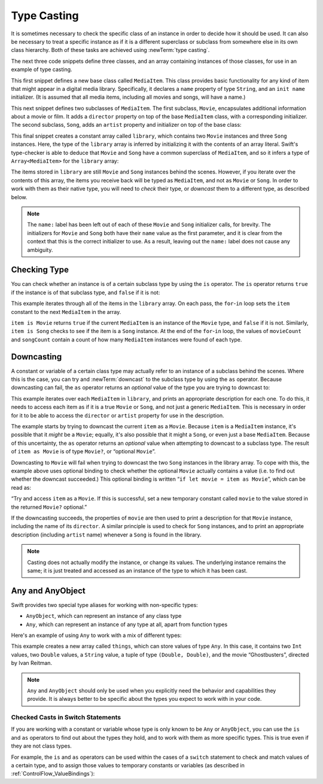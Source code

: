 Type Casting
============

It is sometimes necessary to check the specific class of an instance
in order to decide how it should be used.
It can also be necessary to treat a specific instance as if it is a different
superclass or subclass from somewhere else in its own class hierarchy.
Both of these tasks are achieved using :newTerm:`type casting`.

The next three code snippets define three classes,
and an array containing instances of those classes,
for use in an example of type casting.

This first snippet defines a new base class called ``MediaItem``.
This class provides basic functionality for any kind of item that might appear
in a digital media library.
Specifically, it declares a ``name`` property of type ``String``,
and an ``init name`` initializer.
(It is assumed that all media items, including all movies and songs, will have a name.)

.. testcode:: typeCasting

   -> class MediaItem {
         var name: String
         init(name: String) {
            self.name = name
         }
      }

This next snippet defines two subclasses of ``MediaItem``.
The first subclass, ``Movie``, encapsulates additional information about a movie or film.
It adds a ``director`` property on top of the base ``MediaItem`` class,
with a corresponding initializer.
The second subclass, ``Song``, adds an ``artist`` property and initializer
on top of the base class:

.. testcode:: typeCasting

   -> class Movie: MediaItem {
         var director: String
         init(name: String, director: String) {
            self.director = director
            super.init(name: name)
         }
      }
   -> class Song: MediaItem {
         var artist: String
         init(name: String, artist: String) {
            self.artist = artist
            super.init(name: name)
         }
      }

This final snippet creates a constant array called ``library``,
which contains two ``Movie`` instances and three ``Song`` instances.
Here, the type of the ``library`` array is inferred
by initializing it with the contents of an array literal.
Swift's type-checker is able to deduce that ``Movie`` and ``Song`` have
a common superclass of ``MediaItem``,
and so it infers a type of ``Array<MediaItem>`` for the ``library`` array:

.. testcode:: typeCasting

   -> let library = [
         Movie("Casablanca", director: "Michael Curtiz"),
         Song("Blue Suede Shoes", artist: "Elvis Presley"),
         Movie("Citizen Kane", director: "Orson Welles"),
         Song("The One And Only", artist: "Chesney Hawkes"),
         Song("Never Gonna Give You Up", artist: "Rick Astley")
      ]
   << // library : MediaItem[] = [<MediaItem instance>, <MediaItem instance>, <MediaItem instance>, <MediaItem instance>, <MediaItem instance>]
   // the type of "library" is inferred to be Array<MediaItem>

The items stored in ``library`` are still ``Movie`` and ``Song`` instances behind the scenes.
However, if you iterate over the contents of this array,
the items you receive back will be typed as ``MediaItem``,
and not as ``Movie`` or ``Song``.
In order to work with them as their native type,
you will need to *check* their type,
or *downcast* them to a different type,
as described below.

.. note::

   The ``name:`` label has been left out of each of these
   ``Movie`` and ``Song`` initializer calls, for brevity.
   The initializers for ``Movie`` and ``Song`` both have their ``name`` value as the first parameter,
   and it is clear from the context that this is the correct initializer to use.
   As a result, leaving out the ``name:`` label does not cause any ambiguity.

.. _TypeCasting_CheckingType:

Checking Type
-------------

You can check whether an instance is of a certain subclass type by using the ``is`` operator.
The ``is`` operator returns ``true`` if the instance is of that subclass type,
and ``false`` if it is not:

.. testcode:: typeCasting

   -> var movieCount = 0
   << // movieCount : Int = 0
   -> var songCount = 0
   << // songCount : Int = 0
   -> for item in library {
         if item is Movie {
            ++movieCount
         } else if item is Song {
            ++songCount
         }
      }
   -> println("Media library contains \(movieCount) movies and \(songCount) songs")
   <- Media library contains 2 movies and 3 songs

This example iterates through all of the items in the ``library`` array.
On each pass, the ``for``-``in`` loop sets the ``item`` constant
to the next ``MediaItem`` in the array.

``item is Movie`` returns ``true`` if the current ``MediaItem``
is an instance of the ``Movie`` type, and ``false`` if it is not.
Similarly, ``item is Song`` checks to see if the item is a ``Song`` instance.
At the end of the ``for``-``in`` loop, the values of ``movieCount`` and ``songCount``
contain a count of how many ``MediaItem`` instances were found of each type.

.. QUESTION: is it correct to refer to 'is' and 'as' as 'operators'?
   Or is there some better name we could use?

.. _TypeCasting_Downcasting:

Downcasting
-----------

A constant or variable of a certain class type may actually refer to
an instance of a subclass behind the scenes. Where this is the case,
you can try and :newTerm:`downcast` to the subclass type by using the ``as`` operator.
Because downcasting can fail,
the ``as`` operator returns an *optional* value of the type you are trying to downcast to:

.. testcode:: typeCasting

   -> for item in library {
         if let movie = item as Movie {
            println("Movie: '\(movie.name)', dir. \(movie.director)")
         } else if let song = item as Song {
            println("Song: '\(song.name)', by \(song.artist)")
         }
      }
   </ Movie: 'Casablanca', dir. Michael Curtiz
   </ Song: 'Blue Suede Shoes', by Elvis Presley
   </ Movie: 'Citizen Kane', dir. Orson Welles
   </ Song: 'The One And Only', by Chesney Hawkes
   </ Song: 'Never Gonna Give You Up', by Rick Astley

This example iterates over each ``MediaItem`` in ``library``,
and prints an appropriate description for each one.
To do this, it needs to access each item as if it is a true ``Movie`` or ``Song``,
and not just a generic ``MediaItem``.
This is necessary in order for it to be able to access
the ``director`` or ``artist`` property for use in the description.

The example starts by trying to downcast the current ``item`` as a ``Movie``.
Because ``item`` is a ``MediaItem`` instance, it's possible that it *might* be a ``Movie``;
equally, it's also possible that it might a ``Song``,
or even just a base ``MediaItem``.
Because of this uncertainty, the ``as`` operator returns an *optional* value
when attempting to downcast to a subclass type.
The result of ``item as Movie`` is of type ``Movie?``, or “optional ``Movie``”.

Downcasting to ``Movie`` will fail when trying to downcast
the two ``Song`` instances in the library array.
To cope with this, the example above uses optional binding
to check whether the optional ``Movie`` actually contains a value
(i.e. to find out whether the downcast succeeded.)
This optional binding is written “``if let movie = item as Movie``”,
which can be read as:

“Try and access ``item`` as a ``Movie``.
If this is successful,
set a new temporary constant called ``movie`` to
the value stored in the returned ``Movie?`` optional.”

If the downcasting succeeds, the properties of ``movie`` are then used
to print a description for that ``Movie`` instance, including the name of its ``director``.
A similar principle is used to check for ``Song`` instances,
and to print an appropriate description (including ``artist`` name)
whenever a ``Song`` is found in the library.

.. note::

   Casting does not actually modify the instance, or change its values.
   The underlying instance remains the same; it is just treated and accessed
   as an instance of the type to which it has been cast.

.. _TypeCasting_AnyAndAnyObject:

Any and AnyObject
-----------------

Swift provides two special type aliases for working with non-specific types:

* ``AnyObject``, which can represent an instance of any class type
* ``Any``, which can represent an instance of any type at all,
  apart from function types

.. TODO: remove the note about function types if / when rdar://16406907 is fixed.

Here's an example of using ``Any`` to work with a mix of different types:

.. testcode:: typeCasting

   -> var things = Array<Any>()
   << // things : Array<Any> = []
   -> things.append(0)
   -> things.append(0.0)
   -> things.append(42)
   -> things.append(3.14159)
   -> things.append("hello")
   -> things.append((3.0, 5.0))
   -> things.append(Movie("Ghostbusters", director: "Ivan Reitman"))

This example creates a new array called ``things``, which can store values of type ``Any``.
In this case, it contains
two ``Int`` values, two ``Double`` values, a ``String`` value,
a tuple of type ``(Double, Double)``,
and the movie “Ghostbusters”, directed by Ivan Reitman.

.. note::

   ``Any`` and ``AnyObject`` should only be used when you explicitly need
   the behavior and capabilities they provide.
   It is always better to be specific about the types you expect to work with in your code.

.. _TypeCasting_CheckedCastsInSwitchStatements:

Checked Casts in Switch Statements
~~~~~~~~~~~~~~~~~~~~~~~~~~~~~~~~~~

If you are working with a constant or variable
whose type is only known to be ``Any`` or ``AnyObject``,
you can use the ``is`` and ``as`` operators to find out about the types they hold,
and to work with them as more specific types.
This is true even if they are not class types.

For example, the ``is`` and ``as`` operators can be used within
the cases of a ``switch`` statement to check and match values of a certain type,
and to assign those values to temporary constants or variables
(as described in :ref:`ControlFlow_ValueBindings`):

.. testcode:: typeCasting

   -> for thing in things {
         switch thing {
            case 0 as Int:
               println("zero as an Int")
            case 0 as Double:
               println("zero as a Double")
            case let someInt as Int:
               println("an integer value of \(someInt)")
            case let someDouble as Double where someDouble > 0:
               println("a positive double value of \(someDouble)")
            case is Double:
               println("some other double value that I don't want to print")
            case let someString as String where someString == someString.lowercase:
               println("a lowercase string value of \"\(someString)\"")
            case let (x, y) as (Double, Double):
               println("an (x, y) point at \(x), \(y)")
            case let movie as Movie:
               println("a movie called '\(movie.name)', dir. \(movie.director)")
            default:
               println("something else")
         }
      }
   </ zero as an Int
   </ zero as a Double
   </ an integer value of 42
   </ a positive double value of 3.14159
   </ a lowercase string value of "hello"
   </ an (x, y) point at 3.0, 5.0
   </ a movie called 'Ghostbusters', dir. Ivan Reitman

.. TODO: Where should I mention “AnyClass”?

.. TODO: casting also needs to be mentioned in the context of protocol conformance.

.. TODO: talk about the use of "as" outside of an "if" statement sense,
   once rdar://16063985 is fixed.

.. TODO: this section needs to address the question of "a constant or variable having a type"
   as distinct from "a class instance having a type".
   This is also relevant in a protocol context.

.. QUESTION: should I mention upcasting here?
   I can't think of an example where it's useful.
   However, it does display different behavior from downcasting,
   in that upcasting always works, and so it doesn't return an optional.
